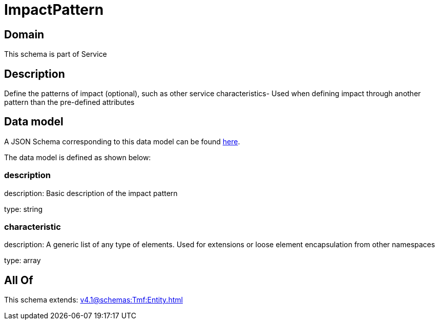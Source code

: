 = ImpactPattern

[#domain]
== Domain

This schema is part of Service

[#description]
== Description

Define the patterns of impact (optional), such as other service characteristics- Used when defining impact through another pattern than the pre-defined attributes


[#data_model]
== Data model

A JSON Schema corresponding to this data model can be found https://tmforum.org[here].

The data model is defined as shown below:


=== description
description: Basic description of the impact pattern

type: string


=== characteristic
description: A generic list of any type of elements. Used for extensions or loose element encapsulation from other namespaces

type: array


[#all_of]
== All Of

This schema extends: xref:v4.1@schemas:Tmf:Entity.adoc[]
